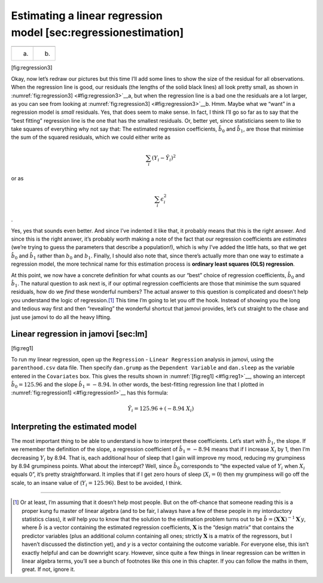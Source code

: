 .. sectionauthor:: `Danielle J. Navarro <https://djnavarro.net/>`_ and `David R. Foxcroft <https://www.davidfoxcroft.com/>`_

Estimating a linear regression model [sec:regressionestimation]
---------------------------------------------------------------

=== ===
\   
(a) (b)
=== ===

[fig:regression3]

Okay, now let’s redraw our pictures but this time I’ll add some lines to
show the size of the residual for all observations. When the regression
line is good, our residuals (the lengths of the solid black lines) all
look pretty small, as shown in
:numref:`fig:regression3] <#fig:regression3>`__\ a, but when the
regression line is a bad one the residuals are a lot larger, as you can
see from looking at :numref:`fig:regression3] <#fig:regression3>`__\ b.
Hmm. Maybe what we “want” in a regression model is *small* residuals.
Yes, that does seem to make sense. In fact, I think I’ll go so far as to
say that the “best fitting” regression line is the one that has the
smallest residuals. Or, better yet, since statisticians seem to like to
take squares of everything why not say that: The estimated regression
coefficients, :math:`\hat{b}_0` and :math:`\hat{b}_1`, are those that
minimise the sum of the squared residuals, which we could either write
as

.. math:: \sum_i (Y_i - \hat{Y}_i)^2

or as

.. math:: \sum_i \epsilon_{i}^2

.

Yes, yes that sounds even better. And since I’ve indented it like that,
it probably means that this is the right answer. And since this is the
right answer, it’s probably worth making a note of the fact that our
regression coefficients are *estimates* (we’re trying to guess the
parameters that describe a population!), which is why I’ve added the
little hats, so that we get :math:`\hat{b}_0` and :math:`\hat{b}_1`
rather than :math:`b_0` and :math:`b_1`. Finally, I should also note
that, since there’s actually more than one way to estimate a regression
model, the more technical name for this estimation process is **ordinary
least squares (OLS) regression**.

At this point, we now have a concrete definition for what counts as our
“best” choice of regression coefficients, :math:`\hat{b}_0` and
:math:`\hat{b}_1`. The natural question to ask next is, if our optimal
regression coefficients are those that minimise the sum squared
residuals, how do we *find* these wonderful numbers? The actual answer
to this question is complicated and doesn’t help you understand the
logic of regression.\ [#]_ This time I’m going to let you off the hook.
Instead of showing you the long and tedious way first and then
“revealing” the wonderful shortcut that jamovi provides, let’s cut
straight to the chase and just use jamovi to do all the heavy lifting.

Linear regression in jamovi [sec:lm]
~~~~~~~~~~~~~~~~~~~~~~~~~~~~~~~~~~~~

[fig:reg1]

To run my linear regression, open up the ``Regression`` - ``Linear
Regression`` analysis in jamovi, using the ``parenthood.csv`` data file.
Then specify ``dan.grump`` as the ``Dependent Variable`` and ``dan.sleep``
as the variable entered in the ``Covariates`` box. This gives the results
shown in :numref:`[fig:reg1] <#fig:reg1>`__, showing an intercept
:math:`\hat{b}_0 = 125.96` and the slope :math:`\hat{b}_1 = -8.94`. In
other words, the best-fitting regression line that I plotted in
:numref:`fig:regression1] <#fig:regression1>`__ has this formula:

.. math:: \hat{Y}_i = 125.96 + (-8.94 \ X_i)

Interpreting the estimated model
~~~~~~~~~~~~~~~~~~~~~~~~~~~~~~~~

The most important thing to be able to understand is how to interpret
these coefficients. Let’s start with :math:`\hat{b}_1`, the slope. If we
remember the definition of the slope, a regression coefficient of
:math:`\hat{b}_1 = -8.94` means that if I increase :math:`X_i` by 1,
then I’m decreasing :math:`Y_i` by 8.94. That is, each additional hour
of sleep that I gain will improve my mood, reducing my grumpiness by
8.94 grumpiness points. What about the intercept? Well, since
:math:`\hat{b}_0` corresponds to “the expected value of :math:`Y_i` when
:math:`X_i` equals 0”, it’s pretty straightforward. It implies that if I
get zero hours of sleep (:math:`X_i =0`) then my grumpiness will go off
the scale, to an insane value of (:math:`Y_i = 125.96`). Best to be
avoided, I think.

------

.. [#]
   Or at least, I’m assuming that it doesn’t help most people. But on the
   off-chance that someone reading this is a proper kung fu master of linear
   algebra (and to be fair, I always have a few of these people in my
   intorductory statistics class), it *will* help *you* to know that the
   solution to the estimation problem turns out to be
   :math:`\hat{b} = (\mathbf{X}^\prime\mathbf{X})^{-1} \mathbf{X}^\prime y`,
   where :math:`\hat{b}` is a vector containing the estimated regression
   coefficients, :math:`\mathbf{X}` is the “design matrix” that contains
   the predictor variables (plus an additional column containing all
   ones; strictly :math:`\mathbf{X}` is a matrix of the regressors, but
   I haven’t discussed the distinction yet), and *y* is a vector
   containing the outcome variable. For everyone else, this isn’t
   exactly helpful and can be downright scary. However, since quite a
   few things in linear regression can be written in linear algebra
   terms, you’ll see a bunch of footnotes like this one in this chapter.
   If you can follow the maths in them, great. If not, ignore it.
